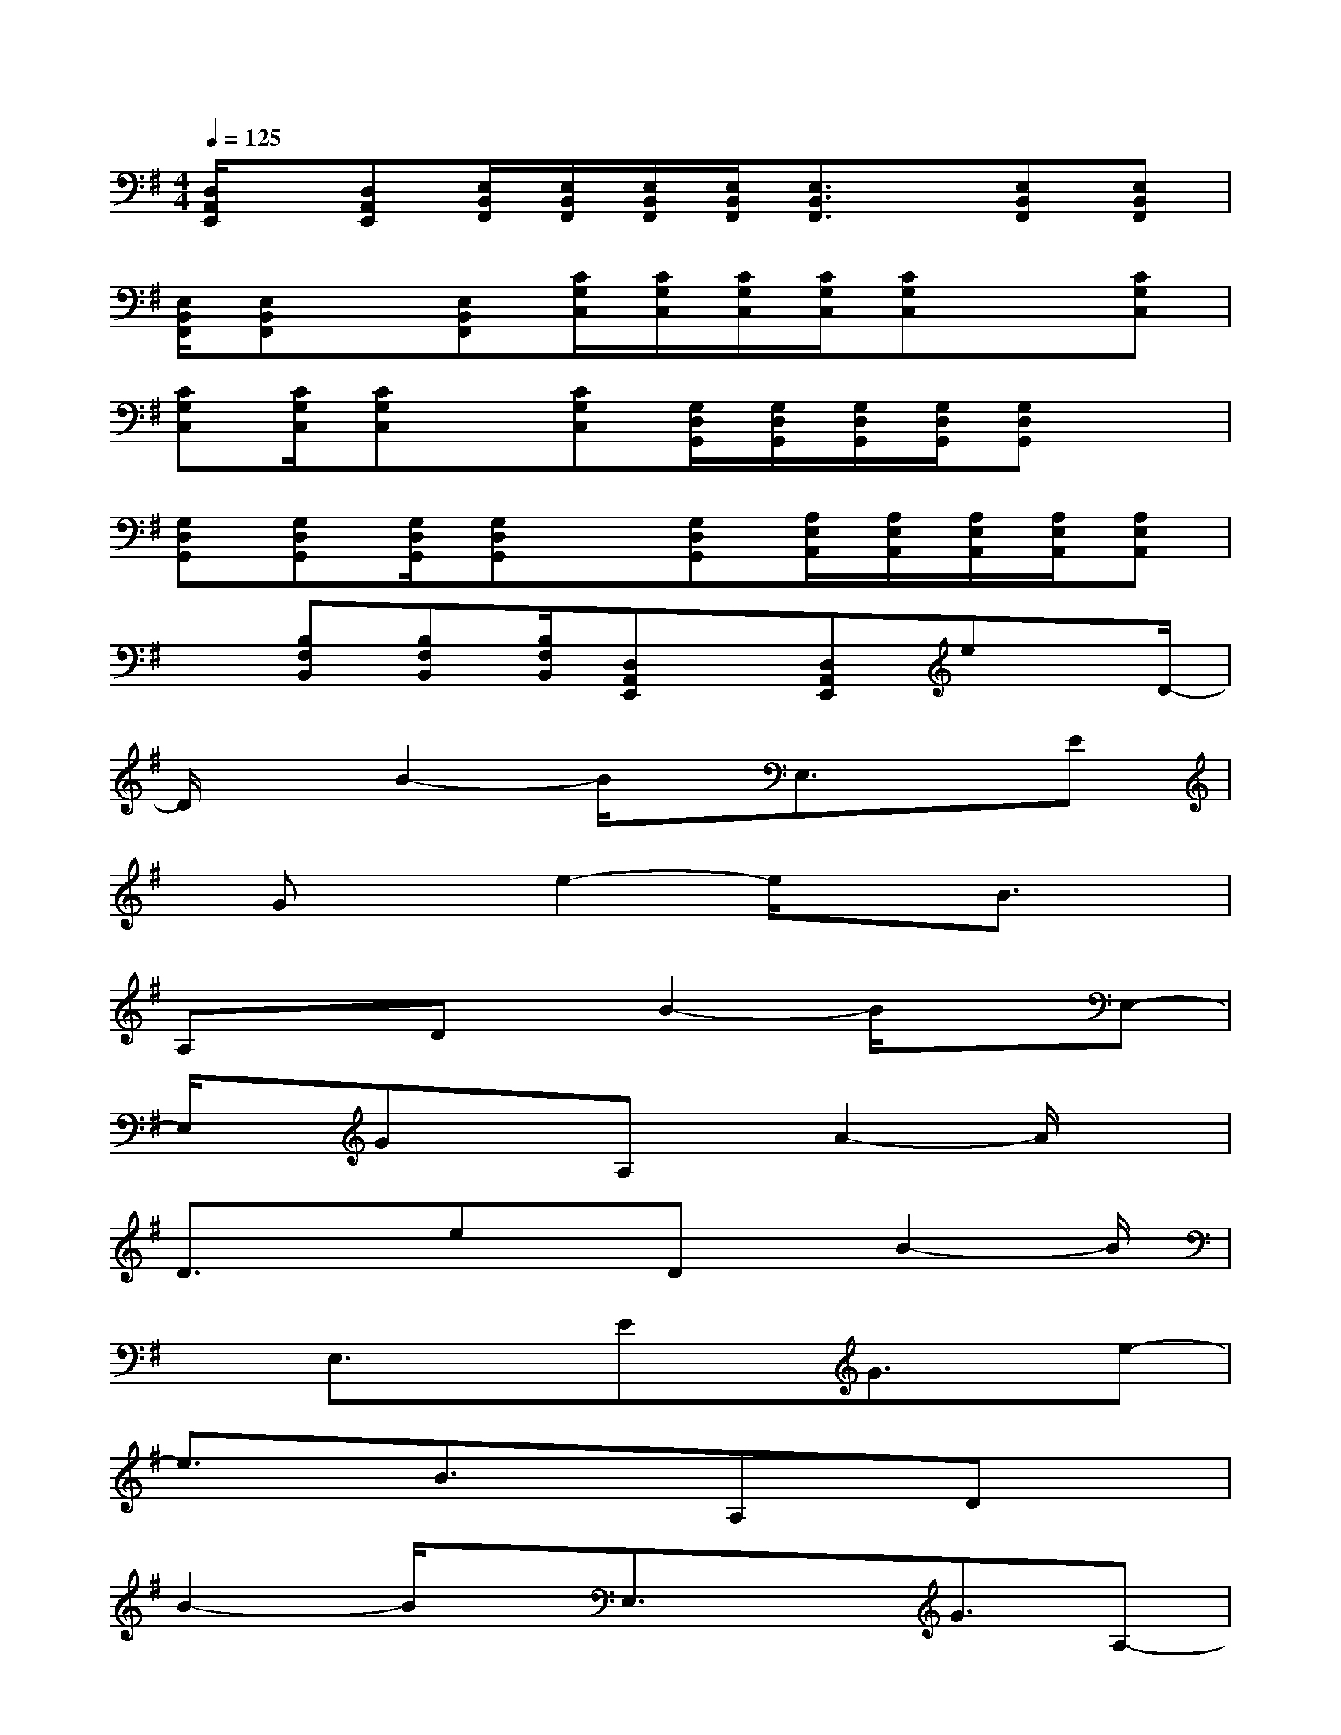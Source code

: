 X:1
T:
M:4/4
L:1/8
Q:1/4=125
K:G%1sharps
V:1
[D,/2A,,/2E,,/2]x/2[D,A,,E,,][E,/2B,,/2F,,/2][E,/2B,,/2F,,/2][E,/2B,,/2F,,/2][E,/2B,,/2F,,/2][E,3/2B,,3/2F,,3/2]x/2[E,B,,F,,][E,B,,F,,]|
[E,/2B,,/2F,,/2][E,B,,F,,]x/2[E,B,,F,,][C/2G,/2C,/2][C/2G,/2C,/2][C/2G,/2C,/2][C/2G,/2C,/2][CG,C,]x[CG,C,]|
[CG,C,][C/2G,/2C,/2][CG,C,]x/2[CG,C,][G,/2D,/2G,,/2][G,/2D,/2G,,/2][G,/2D,/2G,,/2][G,/2D,/2G,,/2][G,D,G,,]x|
[G,D,G,,][G,D,G,,][G,/2D,/2G,,/2][G,D,G,,]x/2[G,D,G,,][A,/2E,/2A,,/2][A,/2E,/2A,,/2][A,/2E,/2A,,/2][A,/2E,/2A,,/2][A,E,A,,]|
x[B,F,B,,][B,F,B,,][B,/2F,/2B,,/2][D,A,,E,,]x/2[D,A,,E,,]ex/2D/2-|
D/2xB2-B/2x/2E,3/2xE|
x/2Gxe2-e/2xB3/2x/2|
A,xDx/2B2-B/2xE,-|
E,/2x/2GxA,x/2A2-A/2x|
D3/2xex/2Dx/2B2-B/2|
xE,3/2xEx/2G3/2x/2e-|
e3/2x/2B3/2xA,x/2Dx|
B2-B/2x/2E,3/2xG3/2A,-|
A,/2x/2A2-A/2xD3/2x/2ex/2|
x/2Dx/2B2-B/2xE,3/2x/2E/2-|
E/2xGx/2e2-e/2xB3/2